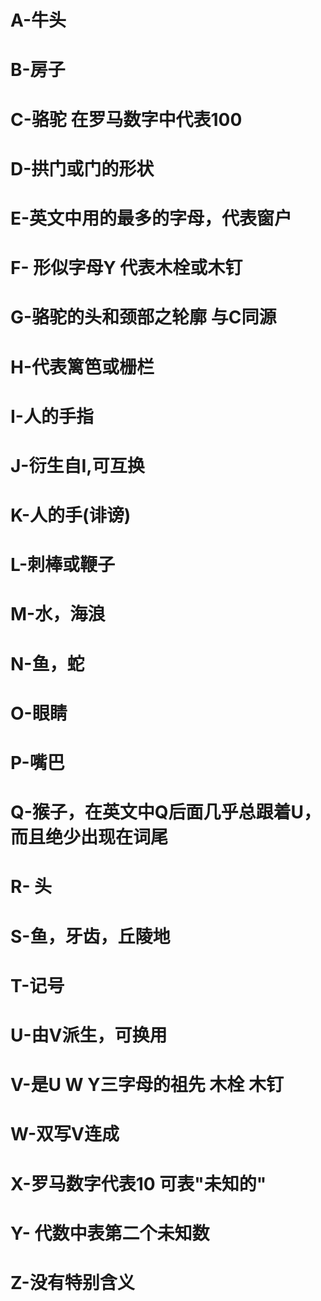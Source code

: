 * A-牛头
* B-房子
* C-骆驼 在罗马数字中代表100
* D-拱门或门的形状
* E-英文中用的最多的字母，代表窗户
* F- 形似字母Y 代表木栓或木钉
* G-骆驼的头和颈部之轮廓 与C同源
* H-代表篱笆或栅栏
* I-人的手指
* J-衍生自I,可互换
* K-人的手(诽谤)
* L-刺棒或鞭子
* M-水，海浪
* N-鱼，蛇
* O-眼睛
* P-嘴巴
* Q-猴子，在英文中Q后面几乎总跟着U，而且绝少出现在词尾
* R- 头
* S-鱼，牙齿，丘陵地
* T-记号
* U-由V派生，可换用
* V-是U W Y三字母的祖先  木栓 木钉
* W-双写V连成
* X-罗马数字代表10 可表"未知的"
* Y- 代数中表第二个未知数
* Z-没有特别含义